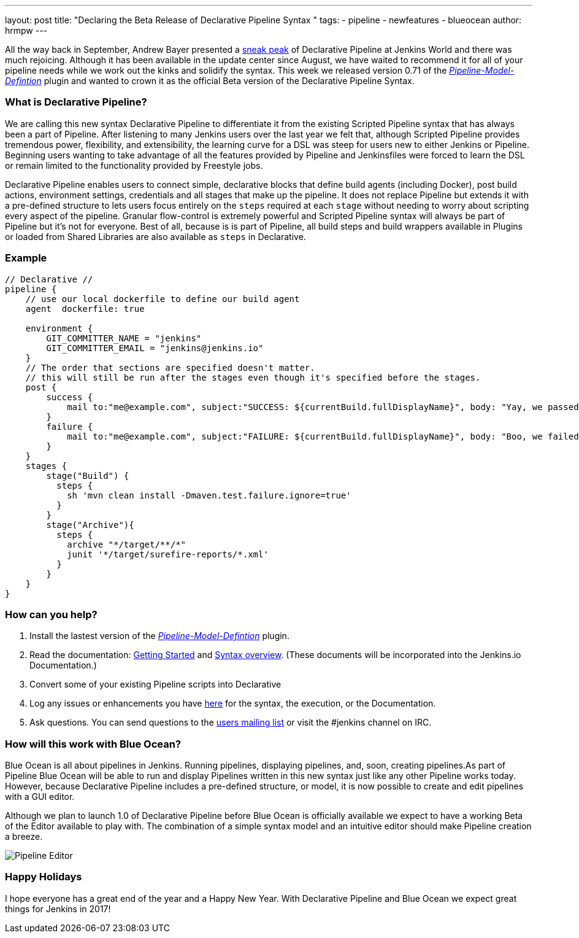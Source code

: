 ---
layout: post
title: "Declaring the Beta Release of Declarative Pipeline Syntax "
tags:
- pipeline
- newfeatures
- blueocean
author: hrmpw
---

All the way back in September, Andrew Bayer presented a link:https://www.cloudbees.com/introducing-new-way-define-jenkins-pipelines[sneak peak] of Declarative Pipeline at Jenkins World and there was much rejoicing. Although it has been available in the update center since August, we have waited to recommend it for all of your pipeline needs while we work out the kinks and solidify the syntax. This week we released version 0.71 of the link:https://wiki.jenkins-ci.org/display/JENKINS/Pipeline+Model+Definition+Plugin[_Pipeline-Model-Defintion_] plugin and wanted to crown it as the official Beta version of the Declarative Pipeline Syntax.

=== What is Declarative Pipeline?

We are calling this new syntax Declarative Pipeline to differentiate it from the existing Scripted Pipeline syntax that has always been a part of Pipeline. After listening to many Jenkins users over the last year we felt that, although Scripted Pipeline provides tremendous power, flexibility, and extensibility, the learning curve for a DSL was steep for users new to either Jenkins or Pipeline. Beginning users wanting to take advantage of all the features provided by Pipeline and Jenkinsfiles were forced to learn the DSL or remain limited to the functionality provided by Freestyle jobs.

Declarative Pipeline enables users to connect simple, declarative blocks that define build agents (including Docker), post build actions, environment settings, credentials and all stages that make up the pipeline. It does not replace Pipeline but extends it with a pre-defined structure to lets users focus entirely on the `steps` required at each `stage` without needing to worry about scripting every aspect of the pipeline. Granular flow-control is extremely powerful and Scripted Pipeline syntax will always be part of Pipeline but it's not for everyone.  Best of all, because is is part of Pipeline, all build steps and build wrappers available in Plugins or loaded from Shared Libraries are also available as `steps` in Declarative.

=== Example

[pipeline]
----
// Declarative //
pipeline {
    // use our local dockerfile to define our build agent
    agent  dockerfile: true

    environment {
        GIT_COMMITTER_NAME = "jenkins"
        GIT_COMMITTER_EMAIL = "jenkins@jenkins.io"
    }
    // The order that sections are specified doesn't matter.
    // this will still be run after the stages even though it's specified before the stages.
    post {
        success {
            mail to:"me@example.com", subject:"SUCCESS: ${currentBuild.fullDisplayName}", body: "Yay, we passed."
        }
        failure {
            mail to:"me@example.com", subject:"FAILURE: ${currentBuild.fullDisplayName}", body: "Boo, we failed."
        }
    }
    stages {
        stage("Build") {
          steps {
            sh 'mvn clean install -Dmaven.test.failure.ignore=true'
          }
        }
        stage("Archive"){
          steps {
            archive "*/target/**/*"
            junit '*/target/surefire-reports/*.xml'
          }
        }
    }
}
----

=== How can you help?

1. Install the lastest version of the link:https://wiki.jenkins-ci.org/display/JENKINS/Pipeline+Model+Definition+Plugin[_Pipeline-Model-Defintion_] plugin.
2. Read the documentation: link:https://github.com/jenkinsci/pipeline-model-definition-plugin/wiki/getting%20started[Getting Started] and link:https://github.com/jenkinsci/pipeline-model-definition-plugin/blob/master/SYNTAX.md[Syntax overview].  (These documents will be incorporated into the Jenkins.io Documentation.)
3. Convert some of your existing Pipeline scripts into Declarative
4. Log any issues or enhancements you have link:https://issues.jenkins-ci.org/browse/JENKINS-40493[here] for the syntax, the execution, or the Documentation.
5. Ask questions. You can send questions to the link:mailto:jenkinsci-users@googlegroups.com[users mailing list] or visit the #jenkins channel on IRC.

=== How will this work with Blue Ocean?

Blue Ocean is all about pipelines in Jenkins. Running pipelines, displaying pipelines, and, soon, creating pipelines.As part of Pipeline Blue Ocean will be able to run and display Pipelines written in this new syntax just like any other Pipeline works today. However, because Declarative Pipeline includes a pre-defined structure, or model, it is now possible to create and edit pipelines with a GUI editor.

Although we plan to launch 1.0 of Declarative Pipeline before Blue Ocean is officially available we expect to have a working Beta of the Editor available to play with. The combination of a simple syntax model and an intuitive editor should make Pipeline creation a breeze.

image:/images/post-images/blueocean/pipeline-editor.png[Pipeline Editor, role=center]

=== Happy Holidays

I hope everyone has a great end of the year and a Happy New Year. With Declarative Pipeline and Blue Ocean we expect great things for Jenkins in 2017!

